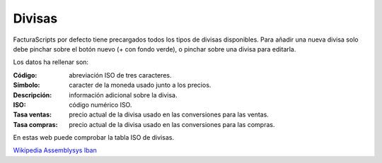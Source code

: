 .. highlight:: rst
.. title:: Facturascripts configurar: Divisas
.. meta::
  :http-equiv=Content-Type: text/html; charset=UTF-8
  :generator: FacturaScripts Documentacion
  :description: Configurar divisas en FacturaScripts 2020.
  :keywords: facturascripts, configurar, divisas
  :robots: Index, Follow
  :author: Jose Antonio Cuello (Artex Trading)
  :subject: Configurar Divisas FacturaScripts 2020
  :lang: es

#######
Divisas
#######

FacturaScripts por defecto tiene precargados todos los tipos de divisas disponibles.
Para añadir una nueva divisa solo debe pinchar sobre el botón nuevo (+ con fondo verde),
o pinchar sobre una divisa para editarla.

Los datos ha rellenar son:

:Código: abreviación ISO de tres caracteres.
:Símbolo: caracter de la moneda usado junto a los precios.
:Descripción: información adicional sobre la divisa.
:ISO: código numérico ISO.
:Tasa ventas: precio actual de la divisa usado en las conversiones para las ventas.
:Tasa compras: precio actual de la divisa usado en las conversiones para las compras.


En estas web puede comprobar la tabla ISO de divisas.

`Wikipedia <https://es.wikipedia.org/wiki/ISO_4217>`__
`Assemblysys <https://assemblysys.com/es/codigos-de-monedas-iso-4217/>`__
`Iban <https://es.iban.com/currency-codes>`__
